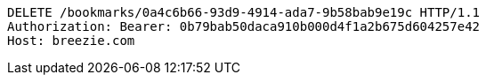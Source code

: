 [source,http,options="nowrap"]
----
DELETE /bookmarks/0a4c6b66-93d9-4914-ada7-9b58bab9e19c HTTP/1.1
Authorization: Bearer: 0b79bab50daca910b000d4f1a2b675d604257e42
Host: breezie.com

----